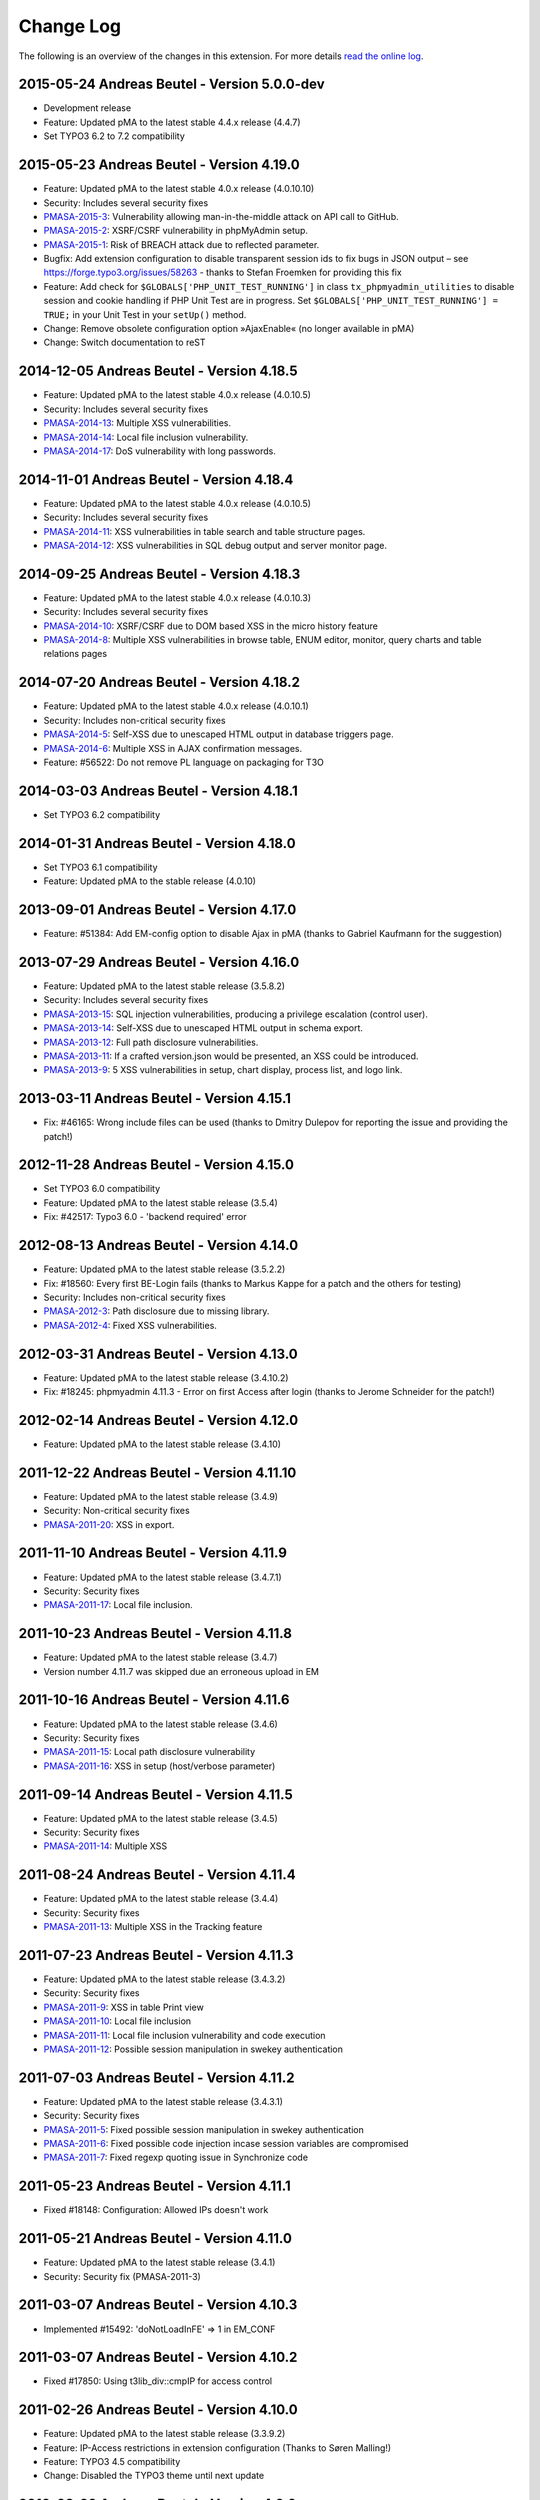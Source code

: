 ﻿.. ==================================================
.. FOR YOUR INFORMATION
.. --------------------------------------------------
.. -*- coding: utf-8 -*- with BOM.

.. _changelog:

Change Log
----------

The following is an overview of the changes in this extension. For more details `read the online log <https://github.com/mehrwert/TYPO3-phpMyAdmin>`_.

2015-05-24 Andreas Beutel - Version 5.0.0-dev
^^^^^^^^^^^^^^^^^^^^^^^^^^^^^^^^^^^^^^^^^^^^^
- Development release
- Feature: Updated pMA to the latest stable 4.4.x release (4.4.7)
- Set TYPO3 6.2 to 7.2 compatibility

2015-05-23 Andreas Beutel - Version 4.19.0
^^^^^^^^^^^^^^^^^^^^^^^^^^^^^^^^^^^^^^^^^^
- Feature: Updated pMA to the latest stable 4.0.x release (4.0.10.10)
- Security: Includes several security fixes
- `PMASA-2015-3 <http://www.phpmyadmin.net/home_page/security/PMASA-2015-3.php>`_: Vulnerability allowing man-in-the-middle attack on API call to GitHub.
- `PMASA-2015-2 <http://www.phpmyadmin.net/home_page/security/PMASA-2015-1.php>`_: XSRF/CSRF vulnerability in phpMyAdmin setup.
- `PMASA-2015-1 <http://www.phpmyadmin.net/home_page/security/PMASA-2015-1.php>`_: Risk of BREACH attack due to reflected parameter.
- Bugfix: Add extension configuration to disable transparent session ids to fix bugs in JSON output – see https://forge.typo3.org/issues/58263 - thanks to Stefan Froemken for providing this fix
- Feature: Add check for ``$GLOBALS['PHP_UNIT_TEST_RUNNING']`` in class ``tx_phpmyadmin_utilities`` to disable session and cookie handling if PHP Unit Test are in progress. Set ``$GLOBALS['PHP_UNIT_TEST_RUNNING'] = TRUE;`` in your Unit Test in your ``setUp()`` method.
- Change: Remove obsolete configuration option »AjaxEnable« (no longer available in pMA)
- Change: Switch documentation to reST

2014-12-05 Andreas Beutel - Version 4.18.5
^^^^^^^^^^^^^^^^^^^^^^^^^^^^^^^^^^^^^^^^^^
- Feature: Updated pMA to the latest stable 4.0.x release (4.0.10.5)
- Security: Includes several security fixes
- `PMASA-2014-13 <http://www.phpmyadmin.net/home_page/security/PMASA-2014-13.php>`_: Multiple XSS vulnerabilities.
- `PMASA-2014-14 <http://www.phpmyadmin.net/home_page/security/PMASA-2014-14.php>`_: Local file inclusion vulnerability.
- `PMASA-2014-17 <http://www.phpmyadmin.net/home_page/security/PMASA-2014-17.php>`_: DoS vulnerability with long passwords.

2014-11-01 Andreas Beutel - Version 4.18.4
^^^^^^^^^^^^^^^^^^^^^^^^^^^^^^^^^^^^^^^^^^
- Feature: Updated pMA to the latest stable 4.0.x release (4.0.10.5)
- Security: Includes several security fixes
- `PMASA-2014-11 <http://www.phpmyadmin.net/home_page/security/PMASA-2014-11.php>`_: XSS vulnerabilities in table search and table structure pages.
- `PMASA-2014-12 <http://www.phpmyadmin.net/home_page/security/PMASA-2014-12.php>`_: XSS vulnerabilities in SQL debug output and server monitor page.

2014-09-25 Andreas Beutel - Version 4.18.3
^^^^^^^^^^^^^^^^^^^^^^^^^^^^^^^^^^^^^^^^^^
- Feature: Updated pMA to the latest stable 4.0.x release (4.0.10.3)
- Security: Includes several security fixes
- `PMASA-2014-10 <http://www.phpmyadmin.net/home_page/security/PMASA-2014-10.php>`_: XSRF/CSRF due to DOM based XSS in the micro history feature
- `PMASA-2014-8 <http://www.phpmyadmin.net/home_page/security/PMASA-2014-8.php>`_: Multiple XSS vulnerabilities in browse table, ENUM editor, monitor, query charts and table relations pages

2014-07-20 Andreas Beutel - Version 4.18.2
^^^^^^^^^^^^^^^^^^^^^^^^^^^^^^^^^^^^^^^^^^
- Feature: Updated pMA to the latest stable 4.0.x release (4.0.10.1)
- Security: Includes non-critical security fixes
- `PMASA-2014-5 <http://www.phpmyadmin.net/home_page/security/PMASA-2014-5.php>`_: Self-XSS due to unescaped HTML output in database triggers page.
- `PMASA-2014-6 <http://www.phpmyadmin.net/home_page/security/PMASA-2014-6.php>`_: Multiple XSS in AJAX confirmation messages.
- Feature: #56522: Do not remove PL language on packaging for T3O

2014-03-03 Andreas Beutel - Version 4.18.1
^^^^^^^^^^^^^^^^^^^^^^^^^^^^^^^^^^^^^^^^^^
- Set TYPO3 6.2 compatibility

2014-01-31 Andreas Beutel - Version 4.18.0
^^^^^^^^^^^^^^^^^^^^^^^^^^^^^^^^^^^^^^^^^^
- Set TYPO3 6.1 compatibility
- Feature: Updated pMA to the stable release (4.0.10)

2013-09-01 Andreas Beutel - Version 4.17.0
^^^^^^^^^^^^^^^^^^^^^^^^^^^^^^^^^^^^^^^^^^
- Feature: #51384: Add EM-config option to disable Ajax in pMA (thanks to Gabriel Kaufmann for the suggestion)

2013-07-29 Andreas Beutel - Version 4.16.0
^^^^^^^^^^^^^^^^^^^^^^^^^^^^^^^^^^^^^^^^^^
- Feature: Updated pMA to the latest stable release (3.5.8.2)
- Security: Includes several security fixes
- `PMASA-2013-15 <http://www.phpmyadmin.net/home_page/security/PMASA-2013-15.php>`_: SQL injection vulnerabilities, producing a privilege escalation (control user).
- `PMASA-2013-14 <http://www.phpmyadmin.net/home_page/security/PMASA-2013-14.php>`_: Self-XSS due to unescaped HTML output in schema export.
- `PMASA-2013-12 <http://www.phpmyadmin.net/home_page/security/PMASA-2013-12.php>`_: Full path disclosure vulnerabilities.
- `PMASA-2013-11 <http://www.phpmyadmin.net/home_page/security/PMASA-2013-11.php>`_: If a crafted version.json would be presented, an XSS could be introduced.
- `PMASA-2013-9 <http://www.phpmyadmin.net/home_page/security/PMASA-2013-9.php>`_: 5 XSS vulnerabilities in setup, chart display, process list, and logo link.

2013-03-11 Andreas Beutel - Version 4.15.1
^^^^^^^^^^^^^^^^^^^^^^^^^^^^^^^^^^^^^^^^^^
- Fix: #46165: Wrong include files can be used (thanks to Dmitry Dulepov for reporting the issue and providing the patch!)

2012-11-28 Andreas Beutel - Version 4.15.0
^^^^^^^^^^^^^^^^^^^^^^^^^^^^^^^^^^^^^^^^^^
- Set TYPO3 6.0 compatibility
- Feature: Updated pMA to the latest stable release (3.5.4)
- Fix: #42517: Typo3 6.0 - 'backend required' error

2012-08-13 Andreas Beutel - Version 4.14.0
^^^^^^^^^^^^^^^^^^^^^^^^^^^^^^^^^^^^^^^^^^
- Feature: Updated pMA to the latest stable release (3.5.2.2)
- Fix: #18560: Every first BE-Login fails (thanks to Markus Kappe for a patch and the others for testing)
- Security: Includes non-critical security fixes
- `PMASA-2012-3 <http://www.phpmyadmin.net/home_page/security/PMASA-2012-3.php>`_: Path disclosure due to missing library.
- `PMASA-2012-4 <http://www.phpmyadmin.net/home_page/security/PMASA-2012-4.php>`_: Fixed XSS vulnerabilities.

2012-03-31 Andreas Beutel - Version 4.13.0
^^^^^^^^^^^^^^^^^^^^^^^^^^^^^^^^^^^^^^^^^^
- Feature: Updated pMA to the latest stable release (3.4.10.2)
- Fix: #18245: phpmyadmin 4.11.3 - Error on first Access after login (thanks to Jerome Schneider for the patch!)

2012-02-14 Andreas Beutel - Version 4.12.0
^^^^^^^^^^^^^^^^^^^^^^^^^^^^^^^^^^^^^^^^^^
- Feature: Updated pMA to the latest stable release (3.4.10)

2011-12-22 Andreas Beutel - Version 4.11.10
^^^^^^^^^^^^^^^^^^^^^^^^^^^^^^^^^^^^^^^^^^^
- Feature: Updated pMA to the latest stable release (3.4.9)
- Security: Non-critical security fixes
- `PMASA-2011-20 <http://www.phpmyadmin.net/home_page/security/PMASA-2011-20.php>`_: XSS in export.

2011-11-10 Andreas Beutel - Version 4.11.9
^^^^^^^^^^^^^^^^^^^^^^^^^^^^^^^^^^^^^^^^^^
- Feature: Updated pMA to the latest stable release (3.4.7.1)
- Security: Security fixes
- `PMASA-2011-17 <http://www.phpmyadmin.net/home_page/security/PMASA-2011-17.php>`_: Local file inclusion.

2011-10-23 Andreas Beutel - Version 4.11.8
^^^^^^^^^^^^^^^^^^^^^^^^^^^^^^^^^^^^^^^^^^
- Feature: Updated pMA to the latest stable release (3.4.7)
- Version number 4.11.7 was skipped due an erroneous upload in EM

2011-10-16 Andreas Beutel - Version 4.11.6
^^^^^^^^^^^^^^^^^^^^^^^^^^^^^^^^^^^^^^^^^^
- Feature: Updated pMA to the latest stable release (3.4.6)
- Security: Security fixes
- `PMASA-2011-15 <http://www.phpmyadmin.net/home_page/security/PMASA-2011-15.php>`_: Local path disclosure vulnerability
- `PMASA-2011-16 <http://www.phpmyadmin.net/home_page/security/PMASA-2011-16.php>`_: XSS in setup (host/verbose parameter)

2011-09-14 Andreas Beutel - Version 4.11.5
^^^^^^^^^^^^^^^^^^^^^^^^^^^^^^^^^^^^^^^^^^
- Feature: Updated pMA to the latest stable release (3.4.5)
- Security: Security fixes
- `PMASA-2011-14 <http://www.phpmyadmin.net/home_page/security/PMASA-2011-14.php>`_: Multiple XSS

2011-08-24 Andreas Beutel - Version 4.11.4
^^^^^^^^^^^^^^^^^^^^^^^^^^^^^^^^^^^^^^^^^^
- Feature: Updated pMA to the latest stable release (3.4.4)
- Security: Security fixes
- `PMASA-2011-13 <http://www.phpmyadmin.net/home_page/security/PMASA-2011-13.php>`_: Multiple XSS in the Tracking feature

2011-07-23 Andreas Beutel - Version 4.11.3
^^^^^^^^^^^^^^^^^^^^^^^^^^^^^^^^^^^^^^^^^^
- Feature: Updated pMA to the latest stable release (3.4.3.2)
- Security: Security fixes
- `PMASA-2011-9 <http://www.phpmyadmin.net/home_page/security/PMASA-2011-9.php>`_: XSS in table Print view
- `PMASA-2011-10 <http://www.phpmyadmin.net/home_page/security/PMASA-2011-10.php>`_: Local file inclusion
- `PMASA-2011-11 <http://www.phpmyadmin.net/home_page/security/PMASA-2011-11.php>`_: Local file inclusion vulnerability and code execution
- `PMASA-2011-12 <http://www.phpmyadmin.net/home_page/security/PMASA-2011-12.php>`_: Possible session manipulation in swekey authentication

2011-07-03 Andreas Beutel - Version 4.11.2
^^^^^^^^^^^^^^^^^^^^^^^^^^^^^^^^^^^^^^^^^^
- Feature: Updated pMA to the latest stable release (3.4.3.1)
- Security: Security fixes
- `PMASA-2011-5 <http://www.phpmyadmin.net/home_page/security/PMASA-2011-5.php>`_: Fixed possible session manipulation in swekey authentication
- `PMASA-2011-6 <http://www.phpmyadmin.net/home_page/security/PMASA-2011-6.php>`_: Fixed possible code injection incase session variables are compromised
- `PMASA-2011-7 <http://www.phpmyadmin.net/home_page/security/PMASA-2011-7.php>`_: Fixed regexp quoting issue in Synchronize code

2011-05-23 Andreas Beutel - Version 4.11.1
^^^^^^^^^^^^^^^^^^^^^^^^^^^^^^^^^^^^^^^^^^
- Fixed #18148: Configuration: Allowed IPs doesn't work

2011-05-21 Andreas Beutel - Version 4.11.0
^^^^^^^^^^^^^^^^^^^^^^^^^^^^^^^^^^^^^^^^^^
- Feature: Updated pMA to the latest stable release (3.4.1)
- Security: Security fix (PMASA-2011-3)

2011-03-07 Andreas Beutel - Version 4.10.3
^^^^^^^^^^^^^^^^^^^^^^^^^^^^^^^^^^^^^^^^^^
- Implemented #15492: 'doNotLoadInFE' => 1 in EM\_CONF

2011-03-07 Andreas Beutel - Version 4.10.2
^^^^^^^^^^^^^^^^^^^^^^^^^^^^^^^^^^^^^^^^^^
- Fixed #17850: Using t3lib\_div::cmpIP for access control

2011-02-26 Andreas Beutel - Version 4.10.0
^^^^^^^^^^^^^^^^^^^^^^^^^^^^^^^^^^^^^^^^^^
- Feature: Updated pMA to the latest stable release (3.3.9.2)
- Feature: IP-Access restrictions in extension configuration (Thanks to Søren Malling!)
- Feature: TYPO3 4.5 compatibility
- Change: Disabled the TYPO3 theme until next update

2010-08-20 Andreas Beutel - Version 4.9.0
^^^^^^^^^^^^^^^^^^^^^^^^^^^^^^^^^^^^^^^^^
- Security: Security fix (`PMASA-2010-5 and TYPO3-SA-2010-017) <http://www.phpmyadmin.net/home_page/security/PMASA-2010-5 and TYPO3-SA-2010-017).php>`_: Several XSS vulnerabilities were found in the code.
- Feature: Updated pMA to the latest stable release (3.3.5.1)

2010-07-28 Andreas Beutel - Version 4.8.1
^^^^^^^^^^^^^^^^^^^^^^^^^^^^^^^^^^^^^^^^^
- Security: Critical security fix for broken backend permission check

2010-03-05 Andreas Beutel - Version 4.8.0
^^^^^^^^^^^^^^^^^^^^^^^^^^^^^^^^^^^^^^^^^
- Feature: Updated pMA to the latest stable release (3.2.5)
- Fixed #13481: Get signon uri for redirect (initial patch provided by Michael Klapper, thanks!)
- Follow-up/Changed: Using vars $extPath and $typo3DocumentRoot

2009-11-26 Andreas Beutel - Version 4.7.3
^^^^^^^^^^^^^^^^^^^^^^^^^^^^^^^^^^^^^^^^^
- Feature #12678: Allow empty password for MySQL user.

2009-11-26 Andreas Beutel - Version 4.7.2
^^^^^^^^^^^^^^^^^^^^^^^^^^^^^^^^^^^^^^^^^
- Fixed #12772: Removed erroneous require statement

2009-11-25 Andreas Beutel - Version 4.7.1
^^^^^^^^^^^^^^^^^^^^^^^^^^^^^^^^^^^^^^^^^
- Fixed a bug: Fixed another issue with path calculation (works now for installations in subdirectories)
- Feature: Compatibility for TYPO3 4.3

2009-11-19 Andreas Beutel - Version 4.7.0
^^^^^^^^^^^^^^^^^^^^^^^^^^^^^^^^^^^^^^^^^
- Fixed #12056: Wrong calculation of $BACK\_PATH
- Workaround for #12057: Empty MySQL password blocks EXT:phpmyadmin
- Feature: Updated pMA to the latest stable release (3.2.3)
- Feature: Added custom TYPO3 theme

2009-11-19 Andreas Beutel - Version 4.6.0
^^^^^^^^^^^^^^^^^^^^^^^^^^^^^^^^^^^^^^^^^

– was erroneously omitted during update and released as 4.7.0

2009-10-20 Andreas Beutel - Version 4.5.0
^^^^^^^^^^^^^^^^^^^^^^^^^^^^^^^^^^^^^^^^^
- Security: Security fix (`PMASA-2009-6) <http://www.phpmyadmin.net/home_page/security/PMASA-2009-6).php>`_: XSS and SQL injection vulnerabilities
- Feature: Updated pMA to the latest stable release (3.2.2.1)
- Feature: Updated the manual to latest documentation template

2009-06-15 Andreas Beutel - Version 4.4.0
^^^^^^^^^^^^^^^^^^^^^^^^^^^^^^^^^^^^^^^^^
- Feature: Updated pMA to the latest stable release (3.2.0)
- Fixed a bug: Logoff in 4.3.x did not work since directory name was wrong

2009-03-24 Andreas Beutel - Version 4.3.0
^^^^^^^^^^^^^^^^^^^^^^^^^^^^^^^^^^^^^^^^^
- Security: Security fix (`PMASA-2009-3) <http://www.phpmyadmin.net/home_page/security/PMASA-2009-3).php>`_: Insufficient output sanitizing when generating configuration file.
- Feature: Updated pMA to the latest stable release (3.1.3.1)

2008-12-14 Andreas Beutel - Version 4.2.0
^^^^^^^^^^^^^^^^^^^^^^^^^^^^^^^^^^^^^^^^^
- Security: Security fix (`PMASA-2008-10) <http://www.phpmyadmin.net/home_page/security/PMASA-2008-10).php>`_: SQL injection through XSRF on several pages
- Feature: Updated pMA to the latest stable release (3.1.1)
- Changed extension config: Set 'clearcacheonload' to 0
- Renamed ChangeLog to ChangeLog.txt

2008-11-01 Andreas Beutel - Version 4.1.1
^^^^^^^^^^^^^^^^^^^^^^^^^^^^^^^^^^^^^^^^^
- Security: Security fix (`PMASA-2008-9) <http://www.phpmyadmin.net/home_page/security/PMASA-2008-9).php>`_: XSS in a Designer component
- Feature: Updated pMA to the latest stable release (3.0.1.1)
- Feature: Configuration: Restored the default behavior of the left navigation frame. Set link to sql.php - Thanks to Julian Hofman for pointing me to this option.

2008-10-25 Andreas Beutel - Version 4.1.0
^^^^^^^^^^^^^^^^^^^^^^^^^^^^^^^^^^^^^^^^^
- Updated pMA to the latest stable release (3.0.1)
- Fixed bug #6934: Setting the path variables in SESSION to avoid file includes
- Feature: Changed extension to use typo3/mod.php. See also http://bugs.typo3.org/view.php?id=5278

2008-10-02 Andreas Beutel - Version 4.0.1
^^^^^^^^^^^^^^^^^^^^^^^^^^^^^^^^^^^^^^^^^
- Bugfix: Trying to fix the redirect bug by a forcing the cookie according to issue #8884 http://bugs.typo3.org/view.php?id=8884#c23323 suggested by Rene Nitzsche

2008-09-28 Andreas Beutel - Version 4.0.0
^^^^^^^^^^^^^^^^^^^^^^^^^^^^^^^^^^^^^^^^^
- Feature: Updated pMA to the latest stable release (3.0.0)
- Branching the pMA extension into two branches: The 3.x series with PHP4 support and the 4.x series with a minimum requirement of MySQL 5, PHP5 (5.2 and above)
- Old (3.x) versions may be obtained at https://www.mehrwert.de/content-management/typo3-extensions/

2008-09-22 Andreas Beutel - Version 3.4.0
^^^^^^^^^^^^^^^^^^^^^^^^^^^^^^^^^^^^^^^^^
- Security: Security fix (`PMASA-2008-8) <http://www.phpmyadmin.net/home_page/security/PMASA-2008-8).php>`_: XSS in MSIE using NUL byte
- Feature: Updated pMA to the latest stable release (2.11.9.2)

2008-09-15 Andreas Beutel - Version 3.3.0
^^^^^^^^^^^^^^^^^^^^^^^^^^^^^^^^^^^^^^^^^
- Security: Security fix (`PMASA-2008-7) <http://www.phpmyadmin.net/home_page/security/PMASA-2008-7).php>`_: Code execution vulnerability
- Feature: Updated pMA to the latest stable release (2.11.9.1)
- Skipping 3.2.0 see below

2008-06-25 Andreas Beutel - Version 3.1.0
^^^^^^^^^^^^^^^^^^^^^^^^^^^^^^^^^^^^^^^^^
- was release as 3.2.0 by the TYPO3 Security Team by accident
- Security fix (`PMASA-2008-4) <http://www.phpmyadmin.net/home_page/security/PMASA-2008-4).php>`_: XSS on plausible insecure PHP installation
- Updated pMA to the latest stable release (2.11.7)
- Changed handling of required/included files
- Removed XCLASS call in modsub/index.php

2008-05-01 Andreas Beutel - Version 3.0.1
^^^^^^^^^^^^^^^^^^^^^^^^^^^^^^^^^^^^^^^^^
- Fixed a bug related to required files (only occurred if pMA is installed globally). Thanks to Laurent for pointing me to this issue

2008-04-30 Andreas Beutel - Version 3.0.0
^^^^^^^^^^^^^^^^^^^^^^^^^^^^^^^^^^^^^^^^^
- Updated pMA to the latest stable release (2.11.6)
- Changed the authentication concept for pMA
- Using signon auth (see http://wiki.cihar.com/pma/auth\_types#signon) now (Thanks to Marc Bastian Heinrichs for pointing me to this method)
- Added a call to the TYPO3 BE logoff hook to delete the pMA session on logout
- Updated the version number

2007-07-16 Andreas Beutel - Version 0.2.2
^^^^^^^^^^^^^^^^^^^^^^^^^^^^^^^^^^^^^^^^^
- Security fix (mehrwert-Issue #4110): Provides exactly the same functionality as the previous version but contains an important bug fix.

2007-02-10 Andreas Beutel - Version 0.2.1
^^^^^^^^^^^^^^^^^^^^^^^^^^^^^^^^^^^^^^^^^
- Merged changes from latest release of the global extension (from T3 3.8.1)
- Updated phpMyAdmin to 2.6.4pl3 for security reasons
- Extension is no longer a shy extension
- Removed lock type GLOBAL, extension can be installed locally
- Merged new translations

2006-09-10 Andreas Beutel - Version 0.1.1
^^^^^^^^^^^^^^^^^^^^^^^^^^^^^^^^^^^^^^^^^
- Pre-release of 2.6.4pl3

2006-08-16 Andreas Beutel - Version 0.1.0
^^^^^^^^^^^^^^^^^^^^^^^^^^^^^^^^^^^^^^^^^
- Updated the phpMyAdmin version to 2.6.0pl3 and fixed the stylesheet bug
- Merged translations

2005-11-09 Michael Stucki
^^^^^^^^^^^^^^^^^^^^^^^^^
- New upstream release
- Check server environment settings using isset() - caused phpMyAdmin module to stop loading otherwise